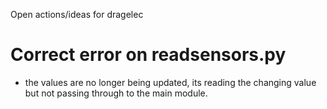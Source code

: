 Open actions/ideas for dragelec

* Correct error on readsensors.py
 - the values are no longer being updated, its reading the changing value but not passing through to the main module.

